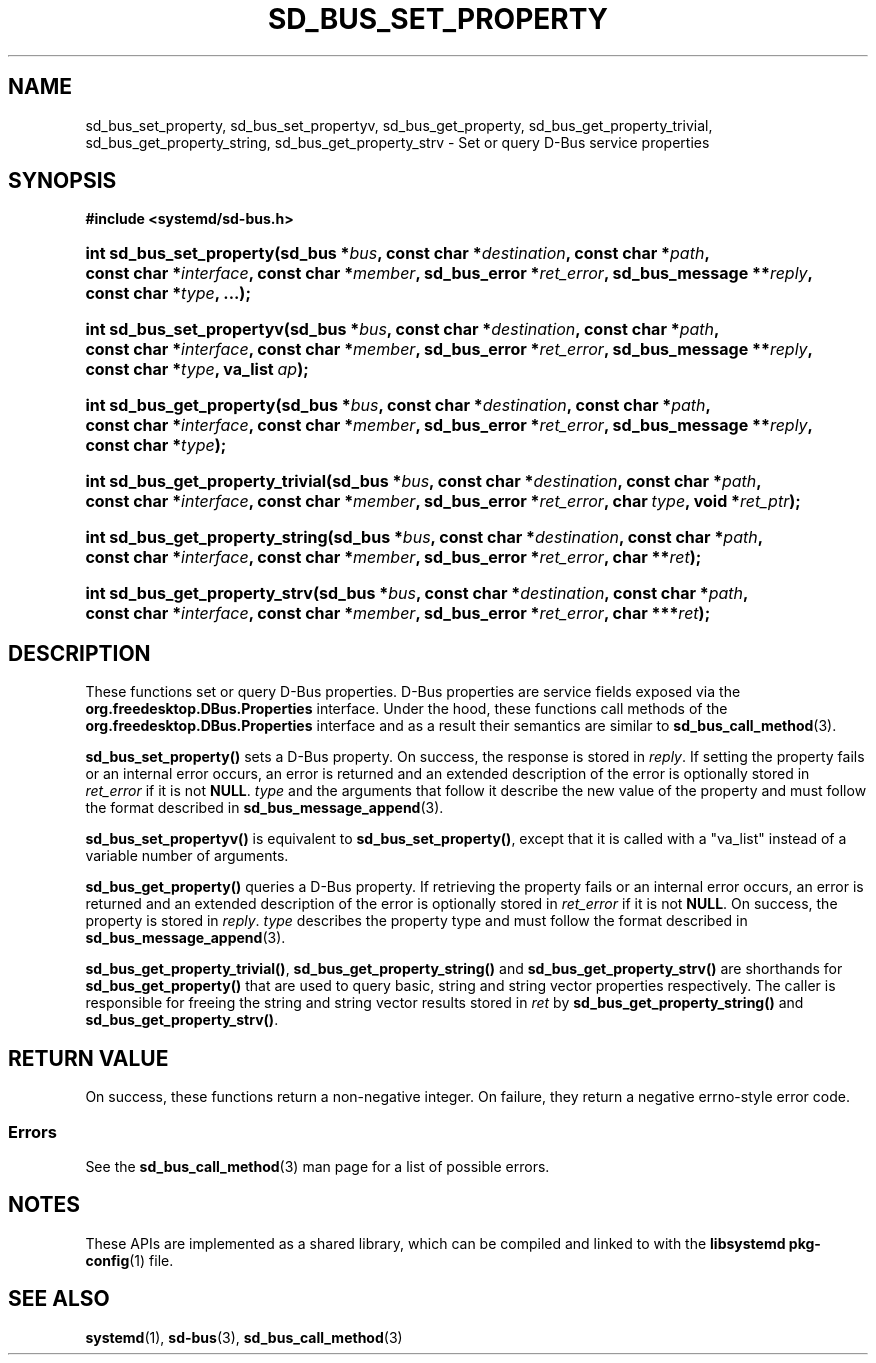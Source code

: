 '\" t
.TH "SD_BUS_SET_PROPERTY" "3" "" "systemd 249" "sd_bus_set_property"
.\" -----------------------------------------------------------------
.\" * Define some portability stuff
.\" -----------------------------------------------------------------
.\" ~~~~~~~~~~~~~~~~~~~~~~~~~~~~~~~~~~~~~~~~~~~~~~~~~~~~~~~~~~~~~~~~~
.\" http://bugs.debian.org/507673
.\" http://lists.gnu.org/archive/html/groff/2009-02/msg00013.html
.\" ~~~~~~~~~~~~~~~~~~~~~~~~~~~~~~~~~~~~~~~~~~~~~~~~~~~~~~~~~~~~~~~~~
.ie \n(.g .ds Aq \(aq
.el       .ds Aq '
.\" -----------------------------------------------------------------
.\" * set default formatting
.\" -----------------------------------------------------------------
.\" disable hyphenation
.nh
.\" disable justification (adjust text to left margin only)
.ad l
.\" -----------------------------------------------------------------
.\" * MAIN CONTENT STARTS HERE *
.\" -----------------------------------------------------------------
.SH "NAME"
sd_bus_set_property, sd_bus_set_propertyv, sd_bus_get_property, sd_bus_get_property_trivial, sd_bus_get_property_string, sd_bus_get_property_strv \- Set or query D\-Bus service properties
.SH "SYNOPSIS"
.sp
.ft B
.nf
#include <systemd/sd\-bus\&.h>
.fi
.ft
.HP \w'int\ sd_bus_set_property('u
.BI "int sd_bus_set_property(sd_bus\ *" "bus" ", const\ char\ *" "destination" ", const\ char\ *" "path" ", const\ char\ *" "interface" ", const\ char\ *" "member" ", sd_bus_error\ *" "ret_error" ", sd_bus_message\ **" "reply" ", const\ char\ *" "type" ", \&.\&.\&.);"
.HP \w'int\ sd_bus_set_propertyv('u
.BI "int sd_bus_set_propertyv(sd_bus\ *" "bus" ", const\ char\ *" "destination" ", const\ char\ *" "path" ", const\ char\ *" "interface" ", const\ char\ *" "member" ", sd_bus_error\ *" "ret_error" ", sd_bus_message\ **" "reply" ", const\ char\ *" "type" ", va_list\ " "ap" ");"
.HP \w'int\ sd_bus_get_property('u
.BI "int sd_bus_get_property(sd_bus\ *" "bus" ", const\ char\ *" "destination" ", const\ char\ *" "path" ", const\ char\ *" "interface" ", const\ char\ *" "member" ", sd_bus_error\ *" "ret_error" ", sd_bus_message\ **" "reply" ", const\ char\ *" "type" ");"
.HP \w'int\ sd_bus_get_property_trivial('u
.BI "int sd_bus_get_property_trivial(sd_bus\ *" "bus" ", const\ char\ *" "destination" ", const\ char\ *" "path" ", const\ char\ *" "interface" ", const\ char\ *" "member" ", sd_bus_error\ *" "ret_error" ", char\ " "type" ", void\ *" "ret_ptr" ");"
.HP \w'int\ sd_bus_get_property_string('u
.BI "int sd_bus_get_property_string(sd_bus\ *" "bus" ", const\ char\ *" "destination" ", const\ char\ *" "path" ", const\ char\ *" "interface" ", const\ char\ *" "member" ", sd_bus_error\ *" "ret_error" ", char\ **" "ret" ");"
.HP \w'int\ sd_bus_get_property_strv('u
.BI "int sd_bus_get_property_strv(sd_bus\ *" "bus" ", const\ char\ *" "destination" ", const\ char\ *" "path" ", const\ char\ *" "interface" ", const\ char\ *" "member" ", sd_bus_error\ *" "ret_error" ", char\ ***" "ret" ");"
.SH "DESCRIPTION"
.PP
These functions set or query D\-Bus properties\&. D\-Bus properties are service fields exposed via the
\fBorg\&.freedesktop\&.DBus\&.Properties\fR
interface\&. Under the hood, these functions call methods of the
\fBorg\&.freedesktop\&.DBus\&.Properties\fR
interface and as a result their semantics are similar to
\fBsd_bus_call_method\fR(3)\&.
.PP
\fBsd_bus_set_property()\fR
sets a D\-Bus property\&. On success, the response is stored in
\fIreply\fR\&. If setting the property fails or an internal error occurs, an error is returned and an extended description of the error is optionally stored in
\fIret_error\fR
if it is not
\fBNULL\fR\&.
\fItype\fR
and the arguments that follow it describe the new value of the property and must follow the format described in
\fBsd_bus_message_append\fR(3)\&.
.PP
\fBsd_bus_set_propertyv()\fR
is equivalent to
\fBsd_bus_set_property()\fR, except that it is called with a
"va_list"
instead of a variable number of arguments\&.
.PP
\fBsd_bus_get_property()\fR
queries a D\-Bus property\&. If retrieving the property fails or an internal error occurs, an error is returned and an extended description of the error is optionally stored in
\fIret_error\fR
if it is not
\fBNULL\fR\&. On success, the property is stored in
\fIreply\fR\&.
\fItype\fR
describes the property type and must follow the format described in
\fBsd_bus_message_append\fR(3)\&.
.PP
\fBsd_bus_get_property_trivial()\fR,
\fBsd_bus_get_property_string()\fR
and
\fBsd_bus_get_property_strv()\fR
are shorthands for
\fBsd_bus_get_property()\fR
that are used to query basic, string and string vector properties respectively\&. The caller is responsible for freeing the string and string vector results stored in
\fIret\fR
by
\fBsd_bus_get_property_string()\fR
and
\fBsd_bus_get_property_strv()\fR\&.
.SH "RETURN VALUE"
.PP
On success, these functions return a non\-negative integer\&. On failure, they return a negative errno\-style error code\&.
.SS "Errors"
.PP
See the
\fBsd_bus_call_method\fR(3)
man page for a list of possible errors\&.
.SH "NOTES"
.PP
These APIs are implemented as a shared library, which can be compiled and linked to with the
\fBlibsystemd\fR\ \&\fBpkg-config\fR(1)
file\&.
.SH "SEE ALSO"
.PP
\fBsystemd\fR(1),
\fBsd-bus\fR(3),
\fBsd_bus_call_method\fR(3)
